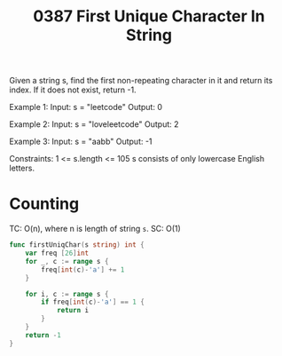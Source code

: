 #+title: 0387 First Unique Character In String
#+link: https://leetcode.com/problems/first-unique-character-in-a-string/
#+tags: hashtable string queue counting

Given a string s, find the first non-repeating character in it and return its index. If it does not exist, return -1.

Example 1:
Input: s = "leetcode"
Output: 0

Example 2:
Input: s = "loveleetcode"
Output: 2

Example 3:
Input: s = "aabb"
Output: -1


Constraints:
1 <= s.length <= 105
s consists of only lowercase English letters.

* Counting
TC: O(n), where n is length of string ~s~.
SC: O(1)

#+begin_src go
func firstUniqChar(s string) int {
	var freq [26]int
    for _, c := range s {
		freq[int(c)-'a'] += 1
	}

    for i, c := range s {
		if freq[int(c)-'a'] == 1 {
			return i
		}
	}
	return -1
}
#+end_src
